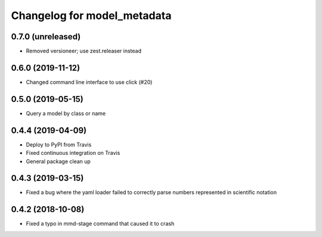 Changelog for model_metadata
============================

0.7.0 (unreleased)
------------------

- Removed versioneer; use zest.releaser instead


0.6.0 (2019-11-12)
------------------

- Changed command line interface to use click (#20)


0.5.0 (2019-05-15)
------------------

- Query a model by class or name


0.4.4 (2019-04-09)
------------------

- Deploy to PyPI from Travis

- Fixed continuous integration on Travis

- General package clean up


0.4.3 (2019-03-15)
------------------

- Fixed a bug where the yaml loader failed to correctly parse
  numbers represented in scientific notation

0.4.2 (2018-10-08)
------------------

- Fixed a typo in mmd-stage command that caused it to crash
